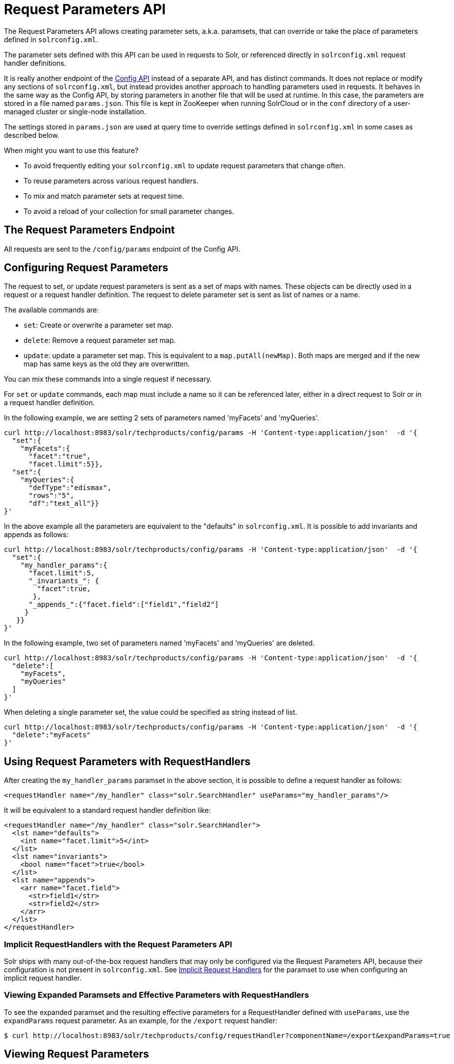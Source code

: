 = Request Parameters API
// Licensed to the Apache Software Foundation (ASF) under one
// or more contributor license agreements.  See the NOTICE file
// distributed with this work for additional information
// regarding copyright ownership.  The ASF licenses this file
// to you under the Apache License, Version 2.0 (the
// "License"); you may not use this file except in compliance
// with the License.  You may obtain a copy of the License at
//
//   http://www.apache.org/licenses/LICENSE-2.0
//
// Unless required by applicable law or agreed to in writing,
// software distributed under the License is distributed on an
// "AS IS" BASIS, WITHOUT WARRANTIES OR CONDITIONS OF ANY
// KIND, either express or implied.  See the License for the
// specific language governing permissions and limitations
// under the License.

The Request Parameters API allows creating parameter sets, a.k.a. paramsets, that can override or take the place of parameters defined in `solrconfig.xml`.

The parameter sets defined with this API can be used in requests to Solr, or referenced directly in `solrconfig.xml` request handler definitions.

It is really another endpoint of the <<config-api.adoc#,Config API>> instead of a separate API, and has distinct commands.
It does not replace or modify any sections of `solrconfig.xml`, but instead provides another approach to handling parameters used in requests.
It behaves in the same way as the Config API, by storing parameters in another file that will be used at runtime.
In this case, the parameters are stored in a file named `params.json`.
This file is kept in ZooKeeper when running SolrCloud or in the `conf` directory of a user-managed cluster or single-node installation.

The settings stored in `params.json` are used at query time to override settings defined in `solrconfig.xml` in some cases as described below.

When might you want to use this feature?

* To avoid frequently editing your `solrconfig.xml` to update request parameters that change often.
* To reuse parameters across various request handlers.
* To mix and match parameter sets at request time.
* To avoid a reload of your collection for small parameter changes.

== The Request Parameters Endpoint

All requests are sent to the `/config/params` endpoint of the Config API.

== Configuring Request Parameters

The request to set, or update request parameters is sent as a set of maps with names.
These objects can be directly used in a request or a request handler definition.
The request to delete parameter set is sent as list of names or a name.

The available commands are:

* `set`: Create or overwrite a parameter set map.
* `delete`: Remove a request parameter set map.
* `update`: update a parameter set map.
This is equivalent to a `map.putAll(newMap)`.
Both maps are merged and if the new map has same keys as the old they are overwritten.

You can mix these commands into a single request if necessary.

For `set` or `update` commands, each map must include a name so it can be referenced later, either in a direct request to Solr or in a request handler definition.

In the following example, we are setting 2 sets of parameters named 'myFacets' and 'myQueries'.

[source,bash]
----
curl http://localhost:8983/solr/techproducts/config/params -H 'Content-type:application/json'  -d '{
  "set":{
    "myFacets":{
      "facet":"true",
      "facet.limit":5}},
  "set":{
    "myQueries":{
      "defType":"edismax",
      "rows":"5",
      "df":"text_all"}}
}'
----

In the above example all the parameters are equivalent to the "defaults" in `solrconfig.xml`.
It is possible to add invariants and appends as follows:

[source,bash]
----
curl http://localhost:8983/solr/techproducts/config/params -H 'Content-type:application/json'  -d '{
  "set":{
    "my_handler_params":{
      "facet.limit":5,
      "_invariants_": {
        "facet":true,
       },
      "_appends_":{"facet.field":["field1","field2"]
     }
   }}
}'
----

In the following example, two set of parameters named 'myFacets' and 'myQueries' are deleted.

[source,bash]
----
curl http://localhost:8983/solr/techproducts/config/params -H 'Content-type:application/json'  -d '{
  "delete":[
    "myFacets",
    "myQueries"
  ]
}'
----

When deleting a single parameter set, the value could be specified as string instead of list.

[source,bash]
----
curl http://localhost:8983/solr/techproducts/config/params -H 'Content-type:application/json'  -d '{
  "delete":"myFacets"
}'
----

== Using Request Parameters with RequestHandlers

After creating the `my_handler_params` paramset in the above section, it is possible to define a request handler as follows:

[source,xml]
----
<requestHandler name="/my_handler" class="solr.SearchHandler" useParams="my_handler_params"/>
----

It will be equivalent to a standard request handler definition like:

[source,xml]
----
<requestHandler name="/my_handler" class="solr.SearchHandler">
  <lst name="defaults">
    <int name="facet.limit">5</int>
  </lst>
  <lst name="invariants">
    <bool name="facet">true</bool>
  </lst>
  <lst name="appends">
    <arr name="facet.field">
      <str>field1</str>
      <str>field2</str>
    </arr>
  </lst>
</requestHandler>
----

=== Implicit RequestHandlers with the Request Parameters API

Solr ships with many out-of-the-box request handlers that may only be configured via the Request Parameters API, because their configuration is not present in `solrconfig.xml`.
See <<implicit-requesthandlers.adoc#,Implicit Request Handlers>> for the paramset to use when configuring an implicit request handler.

=== Viewing Expanded Paramsets and Effective Parameters with RequestHandlers

To see the expanded paramset and the resulting effective parameters for a RequestHandler defined with `useParams`, use the `expandParams` request parameter.
As an example, for the `/export` request handler:

[source,bash]
----
$ curl http://localhost:8983/solr/techproducts/config/requestHandler?componentName=/export&expandParams=true
----

== Viewing Request Parameters

To see the paramsets that have been created, you can use the `/config/params` endpoint to read the contents of `params.json`, or use the name in the request:

[source,bash]
----
$ curl http://localhost:8983/solr/techproducts/config/params

#Or use the paramset name
$ curl http://localhost:8983/solr/techproducts/config/params/myQueries
----

== The useParams Parameter

When making a request, the `useParams` parameter applies the request parameters sent to the request.
This is translated at request time to the actual parameters.

For example (using the names we set up in the earlier examples, please replace with your own name):

[source,text]
----
http://localhost/solr/techproducts/select?useParams=myQueries
----

It is possible to pass more than one parameter set in the same request.
For example:

[source,text]
----
http://localhost/solr/techproducts/select?useParams=myFacets,myQueries
----

In the above example the parameter set 'myQueries' is applied on top of 'myFacets'.
So, values in 'myQueries' take precedence over values in 'myFacets'.
Additionally, any values passed in the request take precedence over `useParams` parameters.
This acts like the "defaults" specified in the `<requestHandler>` definition in `solrconfig.xml`.

The parameter sets can be used directly in a request handler definition as follows.
Please note that the `useParams` specified is always applied even if the request contains `useParams`.

[source,xml]
----
<requestHandler name="/terms" class="solr.SearchHandler" useParams="myQueries">
  <lst name="defaults">
    <bool name="terms">true</bool>
    <bool name="distrib">false</bool>
  </lst>
  <arr name="components">
    <str>terms</str>
  </arr>
</requestHandler>
----

To summarize, parameters are applied in this order:

* parameters defined in `<invariants>` in `solrconfig.xml`.
* parameters applied in `invariants` in `params.json` and are specified in the request handler definition or even in a single request.
* parameters defined in the request directly.
* parameter sets defined in the request, in the order they have been listed with `useParams`.
* parameter sets defined in `params.json` that have been defined in the request handler.
* parameters defined in `<defaults>` in `solrconfig.xml`.

== Public APIs

The RequestParams Object can be accessed using the method `SolrConfig#getRequestParams()`.
Each paramset can be accessed by their name using the method `RequestParams#getRequestParams(String name)`.

== Examples Using the Request Parameters API

The Solr "films" example demonstrates the use of the parameters API.
You can use this example in your Solr installation (in the `example/films` directory) or view the files in the Solr GitHub mirror at https://github.com/apache/solr/tree/main/solr/example/films.
